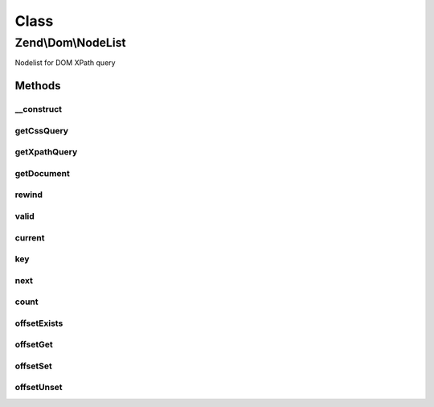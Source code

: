 .. Dom/NodeList.php generated using docpx on 01/30/13 03:02pm


Class
*****

Zend\\Dom\\NodeList
===================

Nodelist for DOM XPath query

Methods
-------

__construct
+++++++++++

.. function:: __construct()


    Constructor

    :param string: 
    :param string|array: 
    :param DOMDocument: 
    :param DOMNodeList: 

    :rtype: void 



getCssQuery
+++++++++++

.. function:: getCssQuery()


    Retrieve CSS Query

    :rtype: string 



getXpathQuery
+++++++++++++

.. function:: getXpathQuery()


    Retrieve XPath query

    :rtype: string 



getDocument
+++++++++++

.. function:: getDocument()


    Retrieve DOMDocument

    :rtype: DOMDocument 



rewind
++++++

.. function:: rewind()


    Iterator: rewind to first element

    :rtype: DOMNode 



valid
+++++

.. function:: valid()


    Iterator: is current position valid?

    :rtype: bool 



current
+++++++

.. function:: current()


    Iterator: return current element

    :rtype: DOMNode 



key
+++

.. function:: key()


    Iterator: return key of current element

    :rtype: int 



next
++++

.. function:: next()


    Iterator: move to next element

    :rtype: DOMNode 



count
+++++

.. function:: count()


    Countable: get count

    :rtype: int 



offsetExists
++++++++++++

.. function:: offsetExists()


    ArrayAccess: offset exists

    :rtype: bool 



offsetGet
+++++++++

.. function:: offsetGet()


    ArrayAccess: get offset

    :rtype: mixed 



offsetSet
+++++++++

.. function:: offsetSet()


    ArrayAccess: set offset

    :rtype: void 

    :throws: Exception\BadMethodCallException when attemptingn to write to a read-only item



offsetUnset
+++++++++++

.. function:: offsetUnset()


    ArrayAccess: unset offset

    :rtype: void 

    :throws: Exception\BadMethodCallException when attemptingn to unset a read-only item



